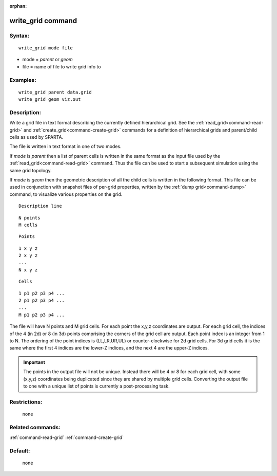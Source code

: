 :orphan:

.. index:: write_grid



.. _command-write-grid:

##################
write_grid command
##################


*******
Syntax:
*******

::

   write_grid mode file 

-  mode = *parent* or *geom*
-  file = name of file to write grid info to

*********
Examples:
*********

::

   write_grid parent data.grid
   write_grid geom viz.out 

************
Description:
************

Write a grid file in text format describing the currently defined
hierarchical grid. See the :ref:`read_grid<command-read-grid>` and
:ref:`create_grid<command-create-grid>` commands for a definition of
hierarchical grids and parent/child cells as used by SPARTA.

The file is written in text format in one of two modes.

If *mode* is *parent* then a list of parent cells is written in the same
format as the input file used by the :ref:`read_grid<command-read-grid>`
command. Thus the file can be used to start a subsequent simulation
using the same grid topology.

If *mode* is *geom* then the geometric description of all the child
cells is written in the following format. This file can be used in
conjunction with snapshot files of per-grid properties, written by the
:ref:`dump grid<command-dump>` command, to visualize various properties on
the grid.

::

   Description line 

::

   N points
   M cells 

::

   Points 

::

   1 x y z
   2 x y z
   ...
   N x y z 

::

   Cells 

::

   1 p1 p2 p3 p4 ...
   2 p1 p2 p3 p4 ...
   ...
   M p1 p2 p3 p4 ... 

The file will have N points and M grid cells. For each point the x,y,z
coordinates are output. For each grid cell, the indices of the 4 (in 2d)
or 8 (in 3d) points comprising the corners of the grid cell are output.
Each point index is an integer from 1 to N. The ordering of the point
indices is (LL,LR,UR,UL) or counter-clockwise for 2d grid cells. For 3d
grid cells it is the same where the first 4 indices are the lower-Z
indices, and the next 4 are the upper-Z indices.

.. important:: The points in the output file will not be unique.
	       Instead there will be 4 or 8 for each grid cell, with some (x,y,z) coordinates being duplicated since they are shared by multiple grid cells.
	       Converting the output file to one with a unique list of points is currently a post-processing task.

*************
Restrictions:
*************
 none

*****************
Related commands:
*****************

:ref:`command-read-grid`
:ref:`command-create-grid`

********
Default:
********
 none
